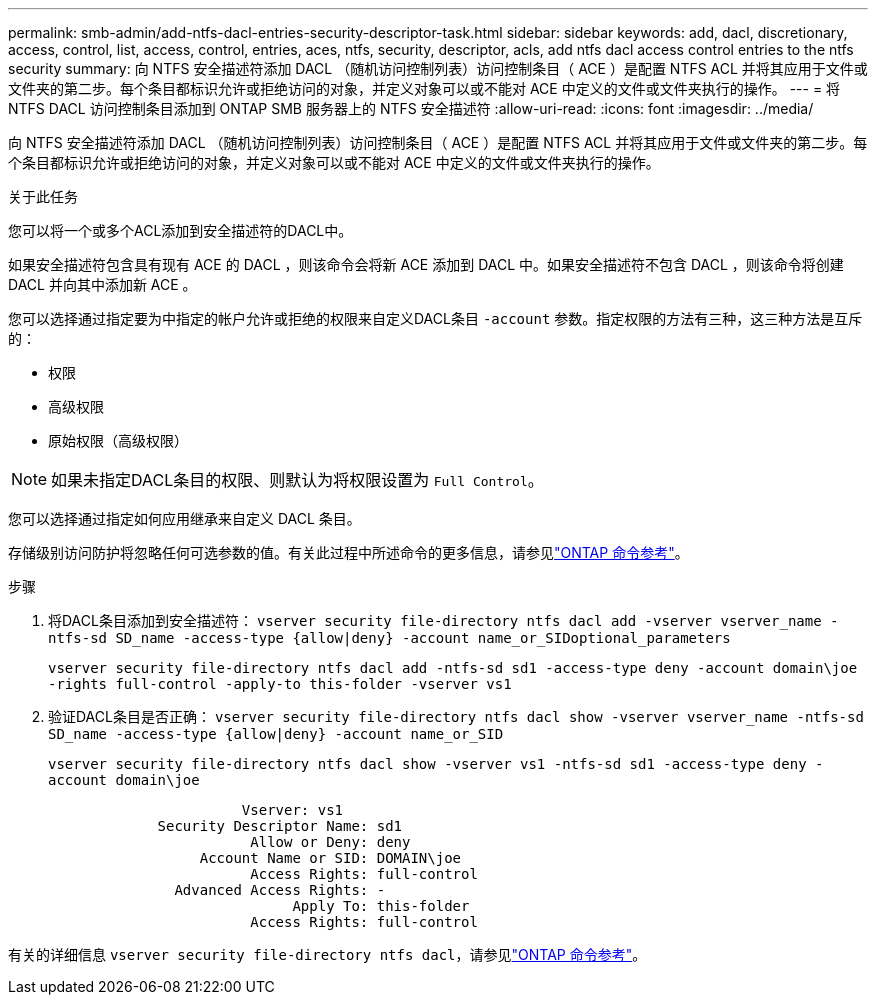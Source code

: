 ---
permalink: smb-admin/add-ntfs-dacl-entries-security-descriptor-task.html 
sidebar: sidebar 
keywords: add, dacl, discretionary, access, control, list, access, control, entries, aces, ntfs, security, descriptor, acls, add ntfs dacl access control entries to the ntfs security 
summary: 向 NTFS 安全描述符添加 DACL （随机访问控制列表）访问控制条目（ ACE ）是配置 NTFS ACL 并将其应用于文件或文件夹的第二步。每个条目都标识允许或拒绝访问的对象，并定义对象可以或不能对 ACE 中定义的文件或文件夹执行的操作。 
---
= 将 NTFS DACL 访问控制条目添加到 ONTAP SMB 服务器上的 NTFS 安全描述符
:allow-uri-read: 
:icons: font
:imagesdir: ../media/


[role="lead"]
向 NTFS 安全描述符添加 DACL （随机访问控制列表）访问控制条目（ ACE ）是配置 NTFS ACL 并将其应用于文件或文件夹的第二步。每个条目都标识允许或拒绝访问的对象，并定义对象可以或不能对 ACE 中定义的文件或文件夹执行的操作。

.关于此任务
您可以将一个或多个ACL添加到安全描述符的DACL中。

如果安全描述符包含具有现有 ACE 的 DACL ，则该命令会将新 ACE 添加到 DACL 中。如果安全描述符不包含 DACL ，则该命令将创建 DACL 并向其中添加新 ACE 。

您可以选择通过指定要为中指定的帐户允许或拒绝的权限来自定义DACL条目 `-account` 参数。指定权限的方法有三种，这三种方法是互斥的：

* 权限
* 高级权限
* 原始权限（高级权限）


[NOTE]
====
如果未指定DACL条目的权限、则默认为将权限设置为 `Full Control`。

====
您可以选择通过指定如何应用继承来自定义 DACL 条目。

存储级别访问防护将忽略任何可选参数的值。有关此过程中所述命令的更多信息，请参见link:https://docs.netapp.com/us-en/ontap-cli/["ONTAP 命令参考"^]。

.步骤
. 将DACL条目添加到安全描述符： `vserver security file-directory ntfs dacl add -vserver vserver_name -ntfs-sd SD_name -access-type {allow|deny} -account name_or_SIDoptional_parameters`
+
`vserver security file-directory ntfs dacl add -ntfs-sd sd1 -access-type deny -account domain\joe -rights full-control -apply-to this-folder -vserver vs1`

. 验证DACL条目是否正确： `vserver security file-directory ntfs dacl show -vserver vserver_name -ntfs-sd SD_name -access-type {allow|deny} -account name_or_SID`
+
`vserver security file-directory ntfs dacl show -vserver vs1 -ntfs-sd sd1 -access-type deny -account domain\joe`

+
[listing]
----
                       Vserver: vs1
             Security Descriptor Name: sd1
                        Allow or Deny: deny
                  Account Name or SID: DOMAIN\joe
                        Access Rights: full-control
               Advanced Access Rights: -
                             Apply To: this-folder
                        Access Rights: full-control
----


有关的详细信息 `vserver security file-directory ntfs dacl`，请参见link:https://docs.netapp.com/us-en/ontap-cli/search.html?q=vserver+security+file-directory+ntfs+dacl["ONTAP 命令参考"^]。
